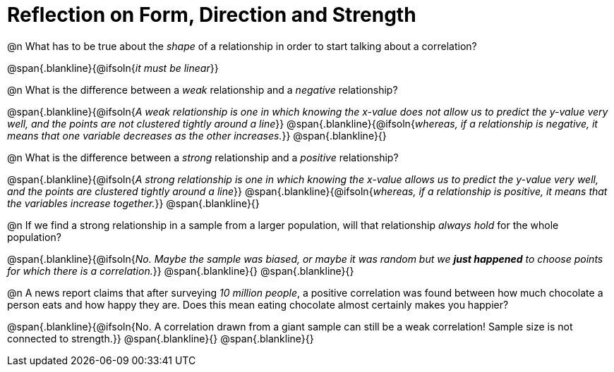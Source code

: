 = Reflection on Form, Direction and Strength

@n What has to be true about the _shape_ of a relationship in order to start talking about a correlation?

@span{.blankline}{@ifsoln{_it must be linear_}}

@n What is the difference between a _weak_ relationship and a _negative_ relationship? 


@span{.blankline}{@ifsoln{_A weak relationship is one in which knowing the x-value does not allow us to predict the y-value very well, and the points are not clustered tightly around a line_}}
@span{.blankline}{@ifsoln{_whereas, if a relationship is negative, it means that one variable decreases as the other increases._}}
@span{.blankline}{}

@n What is the difference between a _strong_ relationship and a _positive_ relationship?

@span{.blankline}{@ifsoln{_A strong relationship is one in which knowing the x-value allows us to predict the y-value very well, and the points are clustered tightly around a line_}}
@span{.blankline}{@ifsoln{_whereas, if a relationship is positive, it means that the variables increase together._}}
@span{.blankline}{}

@n If we find a strong relationship in a sample from a larger population, will that relationship _always hold_ for the whole population?

@span{.blankline}{@ifsoln{_No. Maybe the sample was biased, or maybe it was random but we *just happened* to choose points for which there is a correlation._}}
@span{.blankline}{}
@span{.blankline}{}

@n A news report claims that after surveying __10 million people__, a positive correlation was found between how much chocolate a person eats and how happy they are. Does this mean eating chocolate almost certainly makes you happier?

@span{.blankline}{@ifsoln{No. A correlation drawn from a giant sample can still be a weak correlation! Sample size is not connected to strength.}}
@span{.blankline}{}
@span{.blankline}{}
